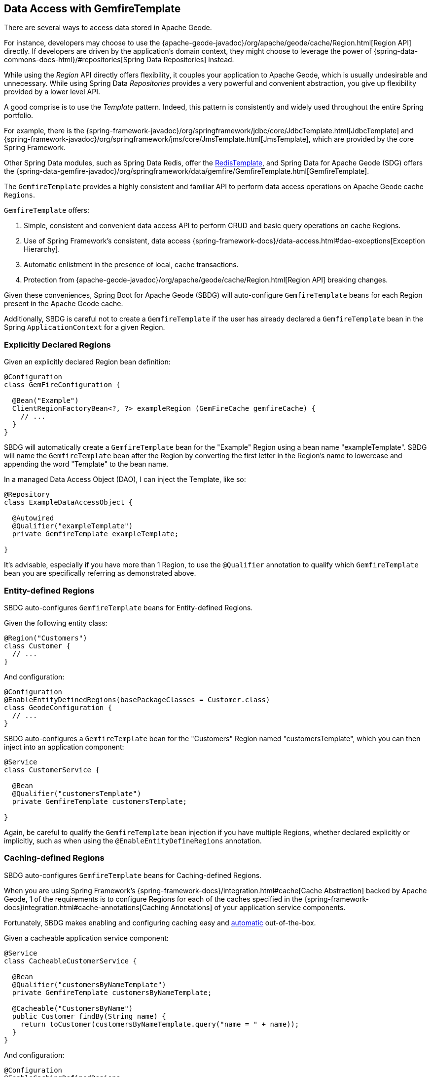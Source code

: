 [[geode-data-access-region-templates]]
== Data Access with GemfireTemplate
:geode-name: Apache Geode


There are several ways to access data stored in {geode-name}.

For instance, developers may choose to use the {apache-geode-javadoc}/org/apache/geode/cache/Region.html[Region API]
directly. If developers are driven by the application's domain context, they might choose to leverage the power of
{spring-data-commons-docs-html}/#repositories[Spring Data Repositories] instead.

While using the _Region_ API directly offers flexibility, it couples your application to {geode-name}, which is usually
undesirable and unnecessary.  While using Spring Data _Repositories_ provides a very powerful and convenient abstraction,
you give up flexibility provided by a lower level API.

A good comprise is to use the _Template_ pattern.  Indeed, this pattern is consistently and widely used throughout
the entire Spring portfolio.

For example, there is the {spring-framework-javadoc}/org/springframework/jdbc/core/JdbcTemplate.html[JdbcTemplate]
and {spring-framework-javadoc}/org/springframework/jms/core/JmsTemplate.html[JmsTemplate], which are provided by
the core Spring Framework.

Other Spring Data modules, such as Spring Data Redis, offer the
https://docs.spring.io/spring-data/redis/docs/current/api/org/springframework/data/redis/core/RedisTemplate.html[RedisTemplate],
and Spring Data for {geode-name} (SDG) offers the
{spring-data-gemfire-javadoc}/org/springframework/data/gemfire/GemfireTemplate.html[GemfireTemplate].

The `GemfireTemplate` provides a highly consistent and familiar API to perform data access operations on {geode-name}
cache `Regions`.

`GemfireTemplate` offers:

1. Simple, consistent and convenient data access API to perform CRUD and basic query operations on cache Regions.
2. Use of Spring Framework's consistent, data access {spring-framework-docs}/data-access.html#dao-exceptions[Exception Hierarchy].
3. Automatic enlistment in the presence of local, cache transactions.
4. Protection from {apache-geode-javadoc}/org/apache/geode/cache/Region.html[Region API] breaking changes.

Given these conveniences, Spring Boot for {geode-name} (SBDG) will auto-configure `GemfireTemplate` beans for each
Region present in the {geode-name} cache.

Additionally, SBDG is careful not to create a `GemfireTemplate` if the user has already declared a `GemfireTemplate`
bean in the Spring `ApplicationContext` for a given Region.

[[geode-data-access-region-templates-explicit-declaration]]
=== Explicitly Declared Regions

Given an explicitly declared Region bean definition:

[source,java]
----
@Configuration
class GemFireConfiguration {

  @Bean("Example")
  ClientRegionFactoryBean<?, ?> exampleRegion (GemFireCache gemfireCache) {
    // ...
  }
}
----

SBDG will automatically create a `GemfireTemplate` bean for the "Example" Region using a bean name "exampleTemplate".
SBDG will name the `GemfireTemplate` bean after the Region by converting the first letter in the Region's name
to lowercase and appending the word "Template" to the bean name.

In a managed Data Access Object (DAO), I can inject the Template, like so:

[source,java]
----
@Repository
class ExampleDataAccessObject {

  @Autowired
  @Qualifier("exampleTemplate")
  private GemfireTemplate exampleTemplate;

}
----

It's advisable, especially if you have more than 1 Region, to use the `@Qualifier` annotation to qualify which
`GemfireTemplate` bean you are specifically referring as demonstrated above.

[[geode-data-access-region-templates-entity-defined]]
=== Entity-defined Regions

SBDG auto-configures `GemfireTemplate` beans for Entity-defined Regions.

Given the following entity class:

[source,java]
----
@Region("Customers")
class Customer {
  // ...
}
----

And configuration:

[source,java]
----
@Configuration
@EnableEntityDefinedRegions(basePackageClasses = Customer.class)
class GeodeConfiguration {
  // ...
}
----

SBDG auto-configures a `GemfireTemplate` bean for the "Customers" Region named "customersTemplate", which you can then
inject into an application component:

[source,java]
----
@Service
class CustomerService {

  @Bean
  @Qualifier("customersTemplate")
  private GemfireTemplate customersTemplate;

}
----

Again, be careful to qualify the `GemfireTemplate` bean injection if you have multiple Regions, whether declared
explicitly or implicitly, such as when using the `@EnableEntityDefineRegions` annotation.

[[geode-data-access-region-templates-caching-defined]]
=== Caching-defined Regions

SBDG auto-configures `GemfireTemplate` beans for Caching-defined Regions.

When you are using Spring Framework's {spring-framework-docs}/integration.html#cache[Cache Abstraction] backed by
{geode-name}, 1 of the requirements is to configure Regions for each of the caches specified in the
{spring-framework-docs}integration.html#cache-annotations[Caching Annotations] of your application service components.

Fortunately, SBDG makes enabling and configuring caching easy and <<geode-caching-provider,automatic>> out-of-the-box.

Given a cacheable application service component:

[source,java]
----
@Service
class CacheableCustomerService {

  @Bean
  @Qualifier("customersByNameTemplate")
  private GemfireTemplate customersByNameTemplate;

  @Cacheable("CustomersByName")
  public Customer findBy(String name) {
    return toCustomer(customersByNameTemplate.query("name = " + name));
  }
}
----

And configuration:

[source,java]
----
@Configuration
@EnableCachingDefinedRegions
class GemFireConfiguration {

  @Bean
  public CustomerService customerService() {
    return new CustomerService();
  }
}
----


SBDG auto-configures a `GemfireTemplate` bean named "customersByNameTemplate" used to perform data access operations
on the "CustomersByName" (`@Cacheable`) Region, which you can inject into any managed application component,
as shown above.

Again, be careful to qualify the `GemfireTemplate` bean injection if you have multiple Regions, whether declared
explicitly or implicitly, such as when using the `@EnableCachingDefineRegions` annotation.

WARNING: There are certain cases where autowiring (i.e. injecting) `GemfireTemplate` beans auto-configured by SBDG
for Caching-defined Regions into your application components will not always work!  This has to do with the Spring
Container bean creation process.  In those case you may need to lazily lookup the `GemfireTemplate` as needed, using
`applicationContext.getBean("customersByNameTemplate", GemfireTemplate.class)`.  This is certainly not ideal but works
when autowiring does not.

[[geode-data-access-region-templates-native-defined]]
=== Native-defined Regions

SBDG will even auto-configure `GemfireTemplate` beans for Regions defined using {geode-name} native configuration
metadata, such as `cache.xml`.

Given the following {geode-name} native `cache.xml`:

[source,xml]
----
<?xml version="1.0" encoding="UTF-8"?>
<client-cache xmlns="http://geode.apache.org/schema/cache"
			  xmlns:xsi="http://www.w3.org/2001/XMLSchema-instance"
			  xsi:schemaLocation="http://geode.apache.org/schema/cache http://geode.apache.org/schema/cache/cache-1.0.xsd"
			  version="1.0">

	<region name="Example" refid="LOCAL"/>

</client-cache>
----

And Spring configuration:

[source,java]
----
@Configuration
@EnableGemFireProperties(cacheXmlFile = "cache.xml")
class GemFireConfiguration {
  // ...
}
----

SBDG will auto-configure a `GemfireTemplate` bean named "exampleTemplate" after the "Example" Region defined in
`cache.xml`. This Template can be injected like any other Spring managed bean:

[source,java]
----
@Service
class ExampleService {

  @Autowired
  @Qualifier("exampleTemplate")
  private GemfireTemplate exampleTemplate;

}
----

The same rules as above apply when multiple Regions are present.

[[geode-data-access-region-templates-rules]]
=== Template Creation Rules

Fortunately, SBDG is careful not to create a `GemfireTemplate` bean for a Region if a Template by the same name
already exists. For example, if you defined and declared the following configuration:

[source,java]
----
@Configuration
@EnableEntityDefinedRegions(basePackageClasses = Customer.class)
class GemFireConfiguration {

  @Bean
  public GemfireTemplate customersTemplate(GemFireCache cache) {
    return new GemfireTemplate(cache.getRegion("/Customers"));
  }
}
----

Using our same Customers class, as above:

[source,java]
----
@Region("Customers")
class Customer {
  // ...
}
----

Because you explicitly defined the "customersTemplate" bean, SBDG will not create a Template for the "Customers" Region
automatically. This applies regardless of how the Region was created, whether using `@EnableEntityDefinedRegions`,
`@EnableCachingDefinedRegions`, declaring Regions explicitly or defining Regions natively.

Even if you name the Template differently from the Region for which the Template was configured, SBDG will conserve
resources and not create the Template.

For example, suppose you named the `GemfireTemplate` bean, "vipCustomersTemplate", even though the Region name
is "Customers", based on the `@Region` annotated `Customer` class, which specified Region "Customers".

With the following configuration, SBDG is still careful not to create the Template:

[source,java]
----
@Configuration
@EnableEntityDefinedRegions(basePackageClasses = Customer.class)
class GeodeConfiguration {

  @Bean
  public GemfireTemplate vipCustomersTemplate(GemFireCache cache) {
    return new GemfireTemplate(cache.getRegion("/Customers"));
  }
}
----

SBDG identifies that your "vipCustomersTemplate" is the Template used with the "Customers" Region and SBDG will not
create the "customersTemplate" bean, which would result in 2 `GemfireTemplate` beans for the same Region.

NOTE: The name of your Spring bean defined in JavaConfig is the name of the method if the Spring bean is not explicitly
named using the `name` (or `value`) attribute of the `@Bean` annotation.
